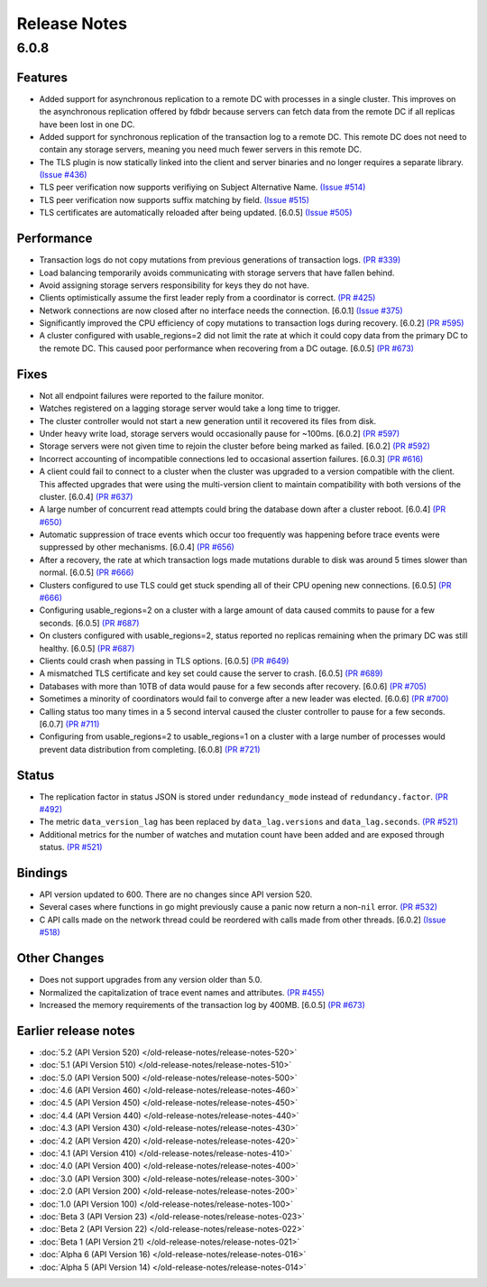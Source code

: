 #############
Release Notes
#############

6.0.8
=====

Features
--------

* Added support for asynchronous replication to a remote DC with processes in a single cluster. This improves on the asynchronous replication offered by fdbdr because servers can fetch data from the remote DC if all replicas have been lost in one DC.
* Added support for synchronous replication of the transaction log to a remote DC. This remote DC does not need to contain any storage servers, meaning you need much fewer servers in this remote DC.
* The TLS plugin is now statically linked into the client and server binaries and no longer requires a separate library. `(Issue #436) <https://github.com/apple/foundationdb/issues/436>`_
* TLS peer verification now supports verifiying on Subject Alternative Name. `(Issue #514) <https://github.com/apple/foundationdb/issues/514>`_
* TLS peer verification now supports suffix matching by field. `(Issue #515) <https://github.com/apple/foundationdb/issues/515>`_
* TLS certificates are automatically reloaded after being updated. [6.0.5] `(Issue #505) <https://github.com/apple/foundationdb/issues/505>`_

Performance
-----------

* Transaction logs do not copy mutations from previous generations of transaction logs. `(PR #339) <https://github.com/apple/foundationdb/pull/339>`_
* Load balancing temporarily avoids communicating with storage servers that have fallen behind.
* Avoid assigning storage servers responsibility for keys they do not have.
* Clients optimistically assume the first leader reply from a coordinator is correct. `(PR #425) <https://github.com/apple/foundationdb/pull/425>`_
* Network connections are now closed after no interface needs the connection. [6.0.1] `(Issue #375) <https://github.com/apple/foundationdb/issues/375>`_
* Significantly improved the CPU efficiency of copy mutations to transaction logs during recovery. [6.0.2] `(PR #595) <https://github.com/apple/foundationdb/pull/595>`_
* A cluster configured with usable_regions=2 did not limit the rate at which it could copy data from the primary DC to the remote DC. This caused poor performance when recovering from a DC outage. [6.0.5] `(PR #673) <https://github.com/apple/foundationdb/pull/673>`_

Fixes
-----

* Not all endpoint failures were reported to the failure monitor.
* Watches registered on a lagging storage server would take a long time to trigger.
* The cluster controller would not start a new generation until it recovered its files from disk.
* Under heavy write load, storage servers would occasionally pause for ~100ms. [6.0.2] `(PR #597) <https://github.com/apple/foundationdb/pull/597>`_
* Storage servers were not given time to rejoin the cluster before being marked as failed. [6.0.2] `(PR #592) <https://github.com/apple/foundationdb/pull/592>`_
* Incorrect accounting of incompatible connections led to occasional assertion failures. [6.0.3] `(PR #616) <https://github.com/apple/foundationdb/pull/616>`_
* A client could fail to connect to a cluster when the cluster was upgraded to a version compatible with the client. This affected upgrades that were using the multi-version client to maintain compatibility with both versions of the cluster. [6.0.4] `(PR #637) <https://github.com/apple/foundationdb/pull/637>`_
* A large number of concurrent read attempts could bring the database down after a cluster reboot. [6.0.4] `(PR #650) <https://github.com/apple/foundationdb/pull/650>`_
* Automatic suppression of trace events which occur too frequently was happening before trace events were suppressed by other mechanisms. [6.0.4] `(PR #656) <https://github.com/apple/foundationdb/pull/656>`_
* After a recovery, the rate at which transaction logs made mutations durable to disk was around 5 times slower than normal. [6.0.5] `(PR #666) <https://github.com/apple/foundationdb/pull/666>`_
* Clusters configured to use TLS could get stuck spending all of their CPU opening new connections. [6.0.5] `(PR #666) <https://github.com/apple/foundationdb/pull/666>`_
* Configuring usable_regions=2 on a cluster with a large amount of data caused commits to pause for a few seconds. [6.0.5] `(PR #687) <https://github.com/apple/foundationdb/pull/687>`_
* On clusters configured with usable_regions=2, status reported no replicas remaining when the primary DC was still healthy. [6.0.5] `(PR #687) <https://github.com/apple/foundationdb/pull/687>`_
* Clients could crash when passing in TLS options. [6.0.5] `(PR #649) <https://github.com/apple/foundationdb/pull/649>`_
* A mismatched TLS certificate and key set could cause the server to crash. [6.0.5] `(PR #689) <https://github.com/apple/foundationdb/pull/689>`_
* Databases with more than 10TB of data would pause for a few seconds after recovery. [6.0.6] `(PR #705) <https://github.com/apple/foundationdb/pull/705>`_
* Sometimes a minority of coordinators would fail to converge after a new leader was elected. [6.0.6] `(PR #700) <https://github.com/apple/foundationdb/pull/700>`_
* Calling status too many times in a 5 second interval caused the cluster controller to pause for a few seconds. [6.0.7] `(PR #711) <https://github.com/apple/foundationdb/pull/711>`_
* Configuring from usable_regions=2 to usable_regions=1 on a cluster with a large number of processes would prevent data distribution from completing. [6.0.8] `(PR #721) <https://github.com/apple/foundationdb/pull/721>`_

Status
------

* The replication factor in status JSON is stored under ``redundancy_mode`` instead of ``redundancy.factor``. `(PR #492) <https://github.com/apple/foundationdb/pull/492>`_
* The metric ``data_version_lag`` has been replaced by ``data_lag.versions`` and ``data_lag.seconds``. `(PR #521) <https://github.com/apple/foundationdb/pull/521>`_
* Additional metrics for the number of watches and mutation count have been added and are exposed through status. `(PR #521) <https://github.com/apple/foundationdb/pull/521>`_


Bindings
--------

* API version updated to 600. There are no changes since API version 520.
* Several cases where functions in go might previously cause a panic now return a non-``nil`` error. `(PR #532) <https://github.com/apple/foundationdb/pull/532>`_
* C API calls made on the network thread could be reordered with calls made from other threads. [6.0.2] `(Issue #518) <https://github.com/apple/foundationdb/issues/518>`_

Other Changes
-------------

* Does not support upgrades from any version older than 5.0.
* Normalized the capitalization of trace event names and attributes. `(PR #455) <https://github.com/apple/foundationdb/pull/455>`_
* Increased the memory requirements of the transaction log by 400MB. [6.0.5] `(PR #673) <https://github.com/apple/foundationdb/pull/673>`_

Earlier release notes
---------------------
* :doc:`5.2 (API Version 520) </old-release-notes/release-notes-520>`
* :doc:`5.1 (API Version 510) </old-release-notes/release-notes-510>`
* :doc:`5.0 (API Version 500) </old-release-notes/release-notes-500>`
* :doc:`4.6 (API Version 460) </old-release-notes/release-notes-460>`
* :doc:`4.5 (API Version 450) </old-release-notes/release-notes-450>`
* :doc:`4.4 (API Version 440) </old-release-notes/release-notes-440>`
* :doc:`4.3 (API Version 430) </old-release-notes/release-notes-430>`
* :doc:`4.2 (API Version 420) </old-release-notes/release-notes-420>`
* :doc:`4.1 (API Version 410) </old-release-notes/release-notes-410>`
* :doc:`4.0 (API Version 400) </old-release-notes/release-notes-400>`
* :doc:`3.0 (API Version 300) </old-release-notes/release-notes-300>`
* :doc:`2.0 (API Version 200) </old-release-notes/release-notes-200>`
* :doc:`1.0 (API Version 100) </old-release-notes/release-notes-100>`
* :doc:`Beta 3 (API Version 23) </old-release-notes/release-notes-023>`
* :doc:`Beta 2 (API Version 22) </old-release-notes/release-notes-022>`
* :doc:`Beta 1 (API Version 21) </old-release-notes/release-notes-021>`
* :doc:`Alpha 6 (API Version 16) </old-release-notes/release-notes-016>`
* :doc:`Alpha 5 (API Version 14) </old-release-notes/release-notes-014>`
